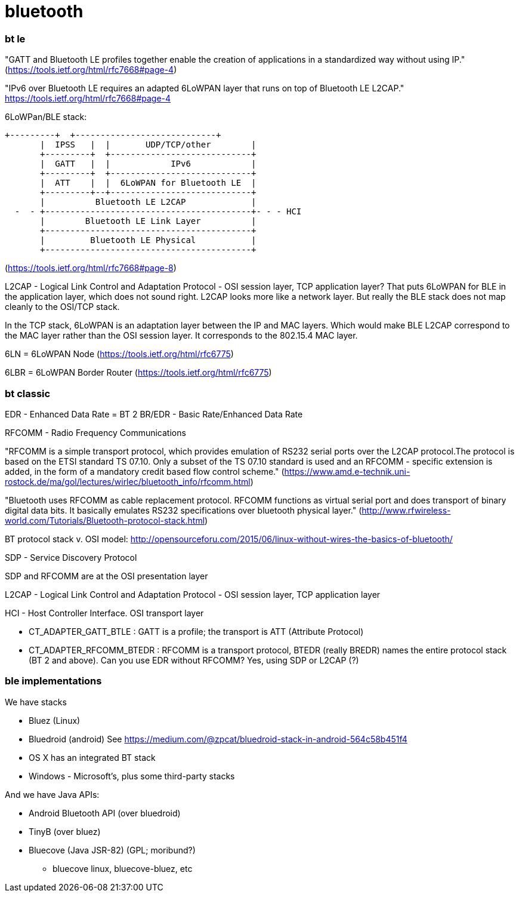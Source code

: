 = bluetooth

=== bt le

"GATT and Bluetooth LE profiles together enable the creation of
applications in a standardized way without using IP." (https://tools.ietf.org/html/rfc7668#page-4)

"IPv6 over Bluetooth LE requires an adapted 6LoWPAN layer that runs on top of Bluetooth LE L2CAP." https://tools.ietf.org/html/rfc7668#page-4

6LoWPan/BLE stack:

   +---------+  +----------------------------+
          |  IPSS   |  |       UDP/TCP/other        |
          +---------+  +----------------------------+
          |  GATT   |  |            IPv6            |
          +---------+  +----------------------------+
          |  ATT    |  |  6LoWPAN for Bluetooth LE  |
          +---------+--+----------------------------+
          |          Bluetooth LE L2CAP             |
     -  - +-----------------------------------------+- - - HCI
          |        Bluetooth LE Link Layer          |
          +-----------------------------------------+
          |         Bluetooth LE Physical           |
          +-----------------------------------------+

(https://tools.ietf.org/html/rfc7668#page-8)

L2CAP - Logical Link Control and Adaptation Protocol - OSI session
layer, TCP application layer? That puts 6LoWPAN for BLE in the
application layer, which does not sound right. L2CAP looks more like a
network layer. But really the BLE stack does not map cleanly to the
OSI/TCP stack.

In the TCP stack, 6LoWPAN is an adaptation layer between the IP and
MAC layers. Which would make BLE L2CAP correspond to the MAC layer
rather than the OSI session layer. It corresponds to the 802.15.4 MAC
layer.

6LN = 6LoWPAN Node (https://tools.ietf.org/html/rfc6775)

6LBR = 6LoWPAN Border Router (https://tools.ietf.org/html/rfc6775)


=== bt classic

EDR - Enhanced Data Rate = BT 2
BR/EDR - Basic Rate/Enhanced Data Rate

RFCOMM - Radio Frequency Communications

"RFCOMM is a simple transport protocol, which provides emulation of RS232 serial ports over the L2CAP protocol.The protocol is based on the ETSI standard TS 07.10. Only a subset of the TS 07.10 standard is used and an RFCOMM - specific extension is added, in the form of a mandatory credit based flow control scheme." (https://www.amd.e-technik.uni-rostock.de/ma/gol/lectures/wirlec/bluetooth_info/rfcomm.html)


"Bluetooth uses RFCOMM as cable replacement protocol. RFCOMM functions as virtual serial port and does transport of binary digital data bits. It basically emulates RS232 specifications over bluetooth physical layer." (http://www.rfwireless-world.com/Tutorials/Bluetooth-protocol-stack.html)

BT protocol stack v. OSI model: http://opensourceforu.com/2015/06/linux-without-wires-the-basics-of-bluetooth/

SDP - Service Discovery Protocol

SDP and RFCOMM are at the OSI presentation layer

L2CAP - Logical Link Control and Adaptation Protocol - OSI session layer, TCP application layer

HCI - Host Controller Interface.  OSI transport layer


** CT_ADAPTER_GATT_BTLE : GATT is a profile; the transport is ATT (Attribute Protocol)

** CT_ADAPTER_RFCOMM_BTEDR : RFCOMM is a transport protocol, BTEDR (really BREDR) names the entire protocol stack (BT 2 and above).  Can you use EDR without RFCOMM? Yes, using SDP or L2CAP (?)


=== ble implementations

We have stacks

* Bluez (Linux)

* Bluedroid (android) See https://medium.com/@zpcat/bluedroid-stack-in-android-564c58b451f4

* OS X has an integrated BT stack

* Windows - Microsoft's, plus some third-party stacks

And we have Java APIs:

* Android Bluetooth API  (over bluedroid)
* TinyB  (over bluez)
* Bluecove  (Java JSR-82)  (GPL; moribund?)
  ** bluecove linux, bluecove-bluez, etc


